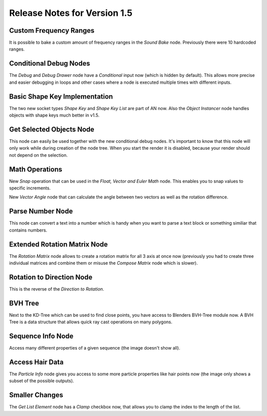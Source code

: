 Release Notes for Version 1.5
=============================


Custom Frequency Ranges
***********************

It is possible to bake a custom amount of frequency ranges in the *Sound Bake* node.
Previously there were 10 hardcoded ranges.

.. image:: images_v1_5/custom_frequency_ranges.png


Conditional Debug Nodes
***********************

The *Debug* and *Debug Drawer* node have a *Conditional* input now (which is hidden
by default). This allows more precise and easier debugging in loops and other
cases where a node is executed multiple times with different inputs.

.. image:: images_v1_5/conditional_debug_nodes.gif


Basic Shape Key Implementation
******************************

The two new socket types *Shape Key* and *Shape Key List* are part of AN now.
Also the *Object Instancer* node handles objects with shape keys much better in v1.5.

.. image:: images_v1_5/shape_key_nodes.png


Get Selected Objects Node
*************************

This node can easily be used together with the new conditional debug nodes.
It's important to know that this node will only work while during creation of
the node tree. When you start the render it is disabled, because your render
should not depend on the selection.


Math Operations
***************

New *Snap* operation that can be used in the *Float, Vector and Euler Math* node.
This enables you to snap values to specific increments.

.. image:: images_v1_5/math_operations.png

New *Vector Angle* node that can calculate the angle between two vectors as well
as the rotation difference.


Parse Number Node
*****************

This node can convert a text into a number which is handy when you want to parse
a text block or something similiar that contains numbers.

.. image:: images_v1_5/parse_number_node.png


Extended Rotation Matrix Node
*****************************

The *Rotation Matrix* node allows to create a rotation matrix for all 3 axis
at once now (previously you had to create three individual matrices and combine
them or misuse the *Compose Matrix* node which is slower).

.. image:: images_v1_5/rotation_matrix_node.png


Rotation to Direction Node
**************************

This is the reverse of the *Direction to Rotation*.

.. image:: images_v1_5/rotation_to_direction_node.png


BVH Tree
********

Next to the KD-Tree which can be used to find close points, you have access
to Blenders BVH-Tree module now. A BVH Tree is a data structure that allows quick
ray cast operations on many polygons.

.. image:: images_v1_5/rotation_to_direction_node.png


Sequence Info Node
******************

Access many different properties of a given sequence (the image doesn't show all).

.. image:: images_v1_5/sequence_info_node.png


Access Hair Data
****************

The *Particle Info* node gives you access to some more particle properties like
hair points now (the image only shows a subset of the possible outputs).

.. image:: images_v1_5/particle_info_node.png

Smaller Changes
***************

The *Get List Element* node has a *Clamp* checkbox now, that allows you to
clamp the index to the length of the list.
